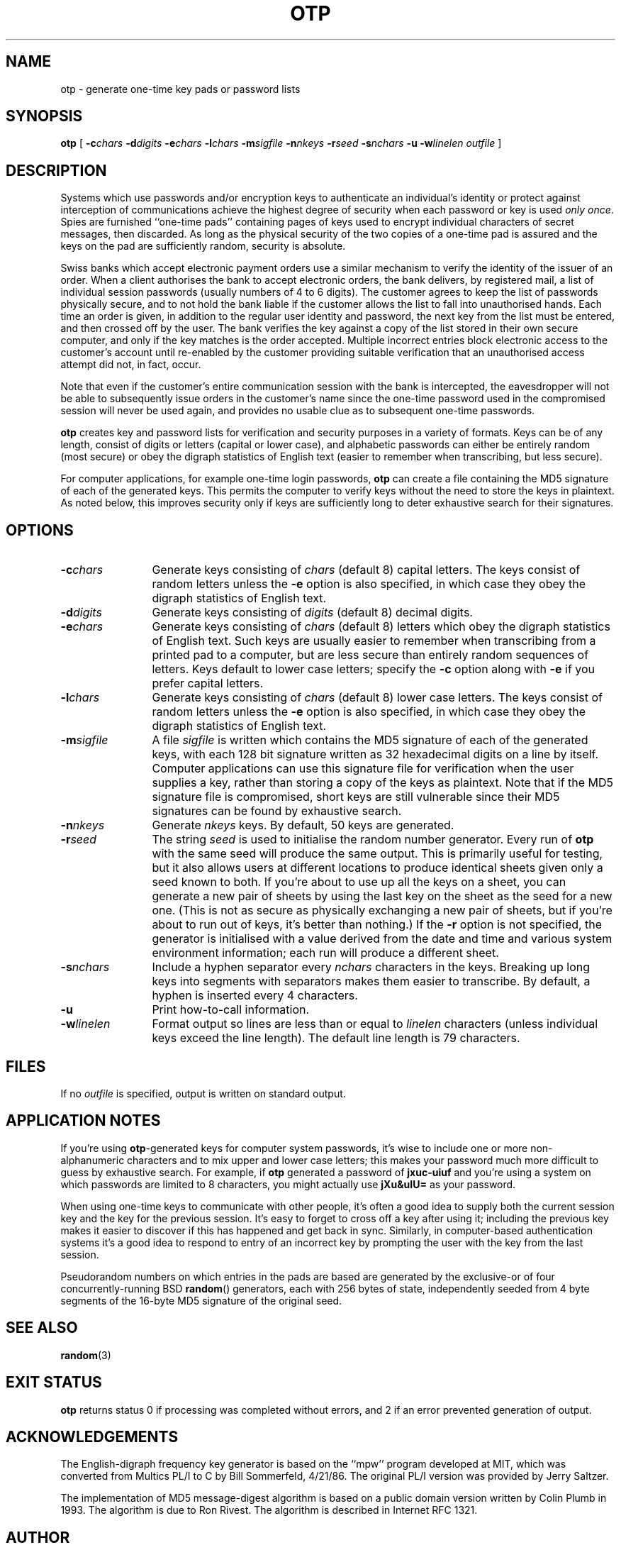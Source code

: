 .TH OTP 1 "2 JUN 2014"
.UC 4
.SH NAME
otp \- generate one-time key pads or password lists
.SH SYNOPSIS
.nh
.na
.B otp
[
.BI \-c chars
'in +6n
.BI \-d digits
.BI \-e chars
.BI \-l chars
.BI \-m sigfile
.BI \-n nkeys
.BI \-r seed
.BI \-s nchars
.B \-u
.BI \-w linelen
.I outfile
]
.in -6n
.hy
.ad
.SH DESCRIPTION
Systems which use passwords and/or encryption keys to authenticate
an individual's identity or protect against interception of communications
achieve the highest degree of security when each password or key is
used
.IR "only once" .
Spies are furnished ``one-time pads'' containing pages of keys
used to encrypt individual characters of secret messages, then
discarded.  As long as the physical security of the two copies of
a one-time pad is assured and the keys on the pad are sufficiently
random, security is absolute.
.PP
Swiss banks which accept electronic payment orders use a
similar mechanism to verify the identity of the issuer of an
order.  When a client authorises the bank to accept electronic orders,
the bank delivers, by registered mail, a list of individual session
passwords (usually numbers of 4 to 6 digits).  The customer agrees to
keep the list of passwords physically secure, and to not hold the bank
liable if the customer allows the list to fall into unauthorised
hands.  Each time an order is given, in addition to the regular user
identity and password, the next key from the list must be entered, and
then crossed off by the user.  The bank verifies the key against a copy
of the list stored in their own secure computer, and only if the key
matches is the order accepted.  Multiple incorrect entries block
electronic access to the customer's account until re-enabled by the
customer providing suitable verification that an unauthorised access
attempt did not, in fact, occur.
.PP
Note that even if the customer's entire communication session with
the bank is intercepted, the eavesdropper will not be able to
subsequently issue orders in the customer's name since the one-time
password used in the compromised session will never be used again, and
provides no usable clue as to subsequent one-time passwords.
.PP
.B otp
creates key and password lists for verification and security
purposes in a variety of formats.  Keys can be of any length,
consist of digits or letters (capital or lower case), and alphabetic
passwords can either be entirely random (most secure) or obey the
digraph statistics of English text (easier to remember when
transcribing, but less secure).
.PP
For computer applications, for example one-time login passwords,
.B otp
can create a file containing the MD5 signature of each of the
generated keys.  This permits the computer to verify keys
without the need to store the keys in plaintext.
As noted below, this improves security only if keys are
sufficiently long to deter exhaustive search for their signatures.
.SH OPTIONS
.TP 12
.BI \-c chars
Generate keys consisting of
.I chars
(default 8) capital letters.
The keys consist of random letters unless the
.B \-e
option is also specified, in which case they obey the digraph
statistics of English text.
.TP
.BI \-d digits
Generate keys consisting of
.I digits
(default 8) decimal digits.
.TP
.BI \-e chars
Generate keys consisting of
.I chars
(default 8) letters which obey the digraph statistics of
English text.  Such keys are usually easier to remember when
transcribing from a printed pad to a computer, but are less
secure than entirely random sequences of letters.  Keys default to lower
case letters; specify the
.B \-c
option along with
.B \-e
if you prefer capital letters.
.TP
.BI \-l chars
Generate keys consisting of
.I chars
(default 8) lower case letters.
The keys consist of random letters unless the
.B \-e
option is also specified, in which case they obey the digraph
statistics of English text.
.TP
.BI \-m sigfile
A file
.I sigfile
is written which contains the MD5 signature of each of
the generated keys, with each 128 bit signature written
as 32 hexadecimal digits on a line by itself.  Computer
applications can use this signature file for verification
when the user supplies a key, rather than storing a copy
of the keys as plaintext.  Note that if the MD5 signature file is
compromised, short keys are still vulnerable since their
MD5 signatures can be found by exhaustive search.
.TP
.BI \-n nkeys
Generate
.I nkeys
keys.  By default, 50 keys are generated.
.TP
.BI \-r seed
The string
.I seed
is used to initialise the random number generator.  Every run
of
.B otp
with the same seed will produce the same output.  This is primarily
useful for testing, but it also allows users at different locations to
produce identical sheets given only a seed known to both.  If you're about
to use up all the keys on a sheet, you can generate a new pair of
sheets by using the last key on the sheet as the seed for a new one.
(This is not as secure as physically exchanging a new pair of
sheets, but if you're about to run out of keys, it's better than nothing.)
If the
.B \-r
option is not specified, the generator is initialised with a value
derived from the date and time and various system environment
information; each run will produce a different sheet.
.TP
.BI \-s nchars
Include a hyphen separator every
.I nchars
characters in the keys.  Breaking up long keys into segments with
separators makes them easier to transcribe.  By default,
a hyphen is inserted every 4 characters.
.TP
.B \-u
Print how-to-call information.
.TP
.BI \-w linelen
Format output so lines are less than or equal to
.I linelen
characters (unless individual keys exceed the
line length).  The default line length is 79 characters.
.SH FILES
If no
.I outfile
is specified, output is written on standard output.
.SH "APPLICATION NOTES"
If you're using 
.BR otp -generated
keys for computer system passwords, it's wise to include one
or more non-alphanumeric characters and to mix upper and lower
case letters; this makes your password much more difficult to
guess by exhaustive search.  For example, if
.B otp
generated a password of
.B jxuc-uiuf
and you're using a system on which passwords are limited to
8 characters, you might actually use
.B jXu&uIU=
as your password.
.PP
When using one-time keys to communicate with other people,
it's often a good idea to supply both the current session key
and the key for the previous session.  It's easy to forget to
cross off a key after using it; including the previous key
makes it easier to discover if this has happened and get back
in sync.  Similarly, in computer-based authentication systems
it's a good idea to respond to entry of an incorrect key
by prompting the user with the key from the last session.
.PP
Pseudorandom numbers on which entries in the pads are based are
generated by the exclusive-or of four concurrently-running BSD
.BR random ()
generators, each with 256 bytes of state, independently seeded from 4 byte
segments of the 16-byte MD5 signature of the original seed.
.SH "SEE ALSO"
.PD
.BR random (3)
.ne 5
.SH EXIT STATUS
.B otp
returns status 0 if processing was completed without errors, and
2 if an error prevented generation of output.
.SH ACKNOWLEDGEMENTS
The English-digraph frequency key generator is based on the ``mpw''
program developed at MIT, which was converted from Multics PL/I to C by
Bill Sommerfeld, 4/21/86.  The original PL/I version was provided by
Jerry Saltzer.
.PP
The implementation of MD5 message-digest algorithm
is based on a public domain version written by Colin Plumb in 1993.
The algorithm is due to Ron Rivest.  The algorithm is described
in Internet RFC 1321.
.SH AUTHOR
.RS 4
.nf
John Walker
<http://www.fourmilab.ch/>
.fi
.RE
.PD
.PP
This software is in the public domain.
Permission to use, copy, modify, and distribute this software and its
documentation for any purpose and without fee is hereby granted,
without any conditions or restrictions.  This software is provided ``as
is'' without express or implied warranty.
